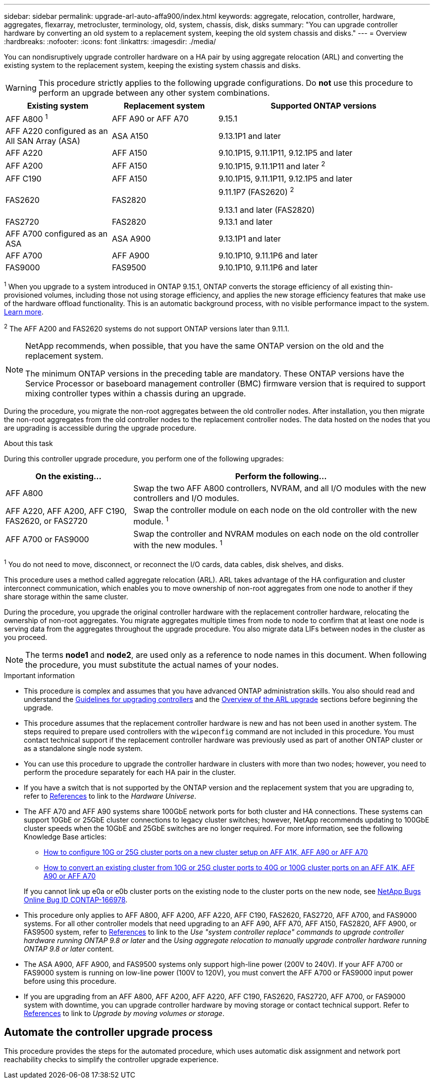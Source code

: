 ---
sidebar: sidebar
permalink: upgrade-arl-auto-affa900/index.html
keywords: aggregate, relocation, controller, hardware, aggregates, flexarray, metrocluster, terminology, old, system, chassis, disk, disks
summary: "You can upgrade controller hardware by converting an old system to a replacement system, keeping the old system chassis and disks."
---
= Overview
:hardbreaks:
:nofooter:
:icons: font
:linkattrs:
:imagesdir: ./media/

[.lead]
You can nondisruptively upgrade controller hardware on a HA pair by using aggregate relocation (ARL) and converting the existing system to the replacement system, keeping the existing system chassis and disks.

WARNING: This procedure strictly applies to the following upgrade configurations. Do *not* use this procedure to perform an upgrade between any other system combinations.

[cols=3*,options="header",cols="20,20,40"]
|===
|Existing system |Replacement system |Supported ONTAP versions
|AFF A800 ^1^
|AFF A90 or AFF A70
|9.15.1
|AFF A220 configured as an All SAN Array (ASA) 
|ASA A150
|9.13.1P1 and later
|AFF A220
|AFF A150
|9.10.1P15, 9.11.1P11, 9.12.1P5 and later
|AFF A200 
|AFF A150
a|9.10.1P15, 9.11.1P11 and later ^2^


|AFF C190
|AFF A150
|9.10.1P15, 9.11.1P11, 9.12.1P5 and later 

|FAS2620 
|FAS2820
a|9.11.1P7 (FAS2620) ^2^

9.13.1 and later (FAS2820)
|FAS2720 |FAS2820	
|9.13.1 and later
|AFF A700 configured as an ASA 
|ASA A900
|9.13.1P1 and later
|AFF A700 
|AFF A900
|9.10.1P10, 9.11.1P6 and later
|FAS9000 |FAS9500
|9.10.1P10, 9.11.1P6 and later
|===

^1^ When you upgrade to a system introduced in ONTAP 9.15.1, ONTAP converts the storage efficiency of all existing thin-provisioned volumes, including those not using storage efficiency, and applies the new storage efficiency features that make use of the hardware offload functionality. This is an automatic background process, with no visible performance impact to the system. https://docs.netapp.com/us-en/ontap/concepts/builtin-storage-efficiency-concept.html[Learn more^].

^2^ The AFF A200 and FAS2620 systems do not support ONTAP versions later than 9.11.1.

[NOTE]
====
NetApp recommends, when possible, that you have the same ONTAP version on the old and the replacement system.

The minimum ONTAP versions in the preceding table are mandatory. These ONTAP versions have the Service Processor or baseboard management controller (BMC) firmware version that is required to support mixing controller types within a chassis during an upgrade. 
====

During the procedure, you migrate the non-root aggregates between the old controller nodes. After installation, you then migrate the non-root aggregates from the old controller nodes to the replacement controller nodes. The data hosted on the nodes that you are upgrading is accessible during the upgrade procedure.

.About this task
During this controller upgrade procedure, you perform one of the following upgrades:

[cols=2*,options="header",cols="30,70"]
|===
|On the existing... |Perform the following...
|AFF A800
|Swap the two AFF A800 controllers, NVRAM, and all I/O modules with the new controllers and I/O modules.
|AFF A220, AFF A200, AFF C190, FAS2620, or FAS2720
|Swap the controller module on each node on the old controller with the new module. ^1^ 
|AFF A700 or FAS9000
|Swap the controller and NVRAM modules on each node on the old controller with the new modules. ^1^
|===

^1^ You do not need to move, disconnect, or reconnect the I/O cards, data cables, disk shelves, and disks.

This procedure uses a method called aggregate relocation (ARL). ARL takes advantage of the HA configuration and cluster interconnect communication, which enables you to move ownership of non-root aggregates from one node to another if they share storage within the same cluster.

During the procedure, you upgrade the original controller hardware with the replacement controller hardware, relocating the ownership of non-root aggregates. You migrate aggregates multiple times from node to node to confirm that at least one node is serving data from the aggregates throughout the upgrade procedure. You also migrate data LIFs between nodes in the cluster as you proceed.

NOTE: The terms *node1* and *node2*, are used only as a reference to node names in this document. When following the procedure, you must substitute the actual names of your nodes.

.Important information

* This procedure is complex and assumes that you have advanced ONTAP administration skills. You also should read and understand the link:guidelines_for_upgrading_controllers_with_arl.html[Guidelines for upgrading controllers] and the  link:overview_of_the_arl_upgrade.html[Overview of the ARL upgrade] sections before beginning the upgrade.
* This procedure assumes that the replacement controller hardware is new and has not been used in another system. The steps required to prepare used controllers with the `wipeconfig` command are not included in this procedure. You must contact technical support if the replacement controller hardware was previously used as part of another ONTAP cluster or as a standalone single node system.
* You can use this procedure to upgrade the controller hardware in clusters with more than two nodes; however, you need to perform the procedure separately for each HA pair in the cluster.
* If you have a switch that is not supported by the ONTAP version and the replacement system that you are upgrading to, refer to link:other_references.html[References] to link to the _Hardware Universe_.
* The AFF A70 and AFF A90 systems share 100GbE network ports for both cluster and HA connections. These systems can support 10GbE or 25GbE cluster connections to legacy cluster switches; however, NetApp recommends updating to 100GbE cluster speeds when the 10GbE and 25GbE switches are no longer required. For more information, see the following Knowledge Base articles:
+
--
** link:https://kb.netapp.com/?title=on-prem%2Fontap%2FOHW%2FOHW-KBs%2FHow_to_configure_10G_or_25G_cluster_ports_on_a_new_cluster_setup_on_AFF_A1K%252C_AFF_A90_or_AFF_A70[How to configure 10G or 25G cluster ports on a new cluster setup on AFF A1K, AFF A90 or AFF A70^]
** link:https://kb.netapp.com/on-prem/ontap/OHW/OHW-KBs/How_to_convert_an_existing_cluster_from_10G_or_25G_cluster_ports_to_40G_or_100G_cluster_ports_on_an_AFF_A1K_AFF_A90_or_AFF_A70[How to convert an existing cluster from 10G or 25G cluster ports to 40G or 100G cluster ports on an AFF A1K, AFF A90 or AFF A70^]
--
+
If you cannot link up e0a or e0b cluster ports on the existing node to the cluster ports on the new node, see link:https://mysupport.netapp.com/site/bugs-online/product/ONTAP/JiraNgage/CONTAP-166978[NetApp Bugs Online Bug ID CONTAP-166978^].
* This procedure only applies to AFF A800, AFF A200, AFF A220, AFF C190, FAS2620, FAS2720, AFF A700, and FAS9000 systems. For all other controller models that need upgrading to an AFF A90, AFF A70, AFF A150, FAS2820, AFF A900, or FAS9500 system, refer to link:other_references.html[References] to link to the _Use "system controller replace" commands to upgrade controller hardware running ONTAP 9.8 or later_ and the _Using aggregate relocation to manually upgrade controller hardware running ONTAP 9.8 or later_ content.
* The ASA A900, AFF A900, and FAS9500 systems only support high-line power (200V to 240V). If your AFF A700 or FAS9000 system is running on low-line power (100V to 120V), you must convert the AFF A700 or FAS9000 input power before using this procedure.
* If you are upgrading from an AFF A800, AFF A200, AFF A220, AFF C190, FAS2620, FAS2720, AFF A700, or FAS9000 system with downtime, you can upgrade controller hardware by moving storage or contact technical support. Refer to link:other_references.html[References] to link to _Upgrade by moving volumes or storage_.

== Automate the controller upgrade process
This procedure provides the steps for the automated procedure, which uses automatic disk assignment and network port reachability checks to simplify the controller upgrade experience.

// 2024 APR 16, AFFFASDOC-32
// 2023 AUG 29, AFFFASDOC-78
// 2023 MAY 29, AFFFASDOC-39
// 2023 MAY 22, BURT 1542232
// 2023 MAY 22, BURT 1531220
// 2022 JAN 30, BURT 1523106
// 2022 APR 26, BURT 1452254
